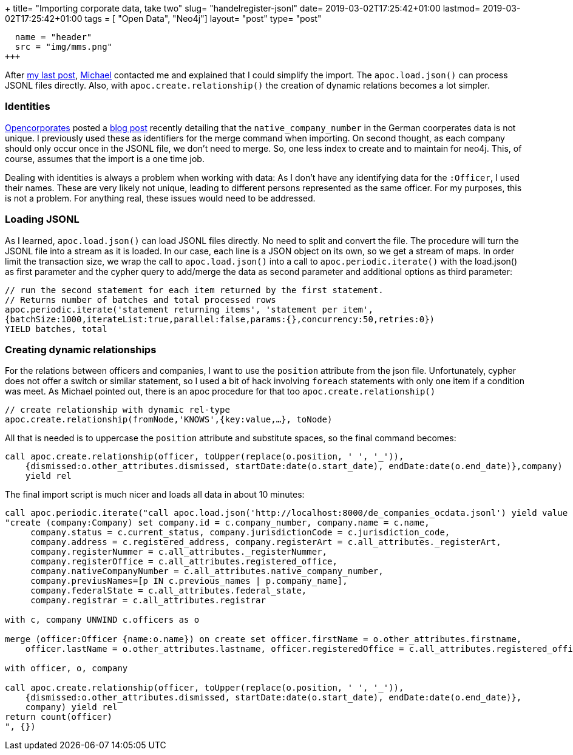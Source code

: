 +++
title= "Importing corporate data, take two"
slug= "handelregister-jsonl"
date= 2019-03-02T17:25:42+01:00
lastmod= 2019-03-02T17:25:42+01:00
tags = [ "Open Data", "Neo4j"]
layout= "post"
type=  "post"
[[resources]]
  name = "header"
  src = "img/mms.png"
+++

After link:/2019/02/handelregister-neo4j[my last post], https://twitter.com/mesirii[Michael] contacted me and explained
that I could simplify the import. The ```apoc.load.json()``` can process JSONL files directly.
Also, with ```apoc.create.relationship()``` the creation of dynamic relations becomes a lot simpler.


=== Identities
https://twitter.com/opencorporates/[Opencorporates] posted a https://blog.opencorporates.com/2019/02/19/wait-what-the-problems-of-company-numbers-in-germany-and-how-were-handling-them/[blog post]
recently detailing that the ```native_company_number``` in the German coorperates data is not unique. I previously used these as
identifiers for the merge command when importing. On second thought, as each company should only occur once
in the JSONL file, we don't need to merge. So, one less index to create and to maintain for neo4j.
This, of course, assumes that the import is a one time job.

Dealing with identities is always a problem when working with data: As I don't have any identifying data
for the ```:Officer```, I used their names. These are very likely not unique, leading to different persons
represented as the same officer. For my purposes, this is not a problem. For anything real, these issues
would need to be addressed.

=== Loading JSONL
As I learned, ```apoc.load.json()``` can load JSONL files directly. No need to split and convert the file.
The procedure will turn the JSONL file into a stream as it is loaded. In our case, each line is a JSON object
on its own, so we get a stream of maps.
In order limit the transaction size, we wrap the call to ```apoc.load.json()``` into a call to ```apoc.periodic.iterate()```
with the load.json() as first parameter and the cypher query to add/merge the data as second parameter and additional
options as third parameter:
[source]
----
// run the second statement for each item returned by the first statement.
// Returns number of batches and total processed rows
apoc.periodic.iterate('statement returning items', 'statement per item',
{batchSize:1000,iterateList:true,parallel:false,params:{},concurrency:50,retries:0})
YIELD batches, total
----

=== Creating dynamic relationships
For the relations between officers and companies, I want to use the ```position``` attribute from the json file.
Unfortunately, cypher does not offer a switch or similar statement, so I used a bit of hack involving ```foreach``` statements
with only one item if a condition was meet.
As Michael pointed out, there is an apoc procedure for that too ```apoc.create.relationship()```
[source]
----
// create relationship with dynamic rel-type
apoc.create.relationship(fromNode,'KNOWS',{key:value,…​}, toNode)
----
All that is needed is to uppercase the ```position``` attribute and substitute spaces, so the final command becomes:
[source]
----
call apoc.create.relationship(officer, toUpper(replace(o.position, ' ', '_')),
    {dismissed:o.other_attributes.dismissed, startDate:date(o.start_date), endDate:date(o.end_date)},company)
    yield rel
----

The final import script is much nicer and loads all data in about 10 minutes:

[source]
----
call apoc.periodic.iterate("call apoc.load.json('http://localhost:8000/de_companies_ocdata.jsonl') yield value as c",
"create (company:Company) set company.id = c.company_number, company.name = c.name,
     company.status = c.current_status, company.jurisdictionCode = c.jurisdiction_code,
     company.address = c.registered_address, company.registerArt = c.all_attributes._registerArt,
     company.registerNummer = c.all_attributes._registerNummer,
     company.registerOffice = c.all_attributes.registered_office,
     company.nativeCompanyNumber = c.all_attributes.native_company_number,
     company.previusNames=[p IN c.previous_names | p.company_name],
     company.federalState = c.all_attributes.federal_state,
     company.registrar = c.all_attributes.registrar

with c, company UNWIND c.officers as o

merge (officer:Officer {name:o.name}) on create set officer.firstName = o.other_attributes.firstname,
    officer.lastName = o.other_attributes.lastname, officer.registeredOffice = c.all_attributes.registered_office

with officer, o, company

call apoc.create.relationship(officer, toUpper(replace(o.position, ' ', '_')),
    {dismissed:o.other_attributes.dismissed, startDate:date(o.start_date), endDate:date(o.end_date)},
    company) yield rel
return count(officer)
", {})
----


